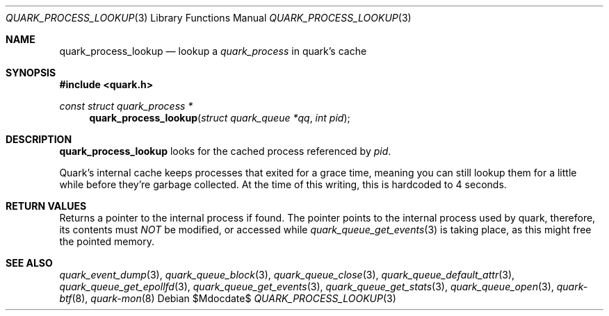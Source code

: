 .Dd $Mdocdate$
.Dt QUARK_PROCESS_LOOKUP 3
.Os
.Sh NAME
.Nm quark_process_lookup
.Nd lookup a
.Vt quark_process
in quark's cache
.Sh SYNOPSIS
.In quark.h
.Ft const struct quark_process *
.Fn quark_process_lookup "struct quark_queue *qq" "int pid"
.Sh DESCRIPTION
.Nm
looks for the cached process referenced by
.Fa pid .
.Pp
Quark's internal cache keeps processes that exited for a grace time, meaning
you can still lookup them for a little while before they're garbage
collected.
At the time of this writing, this is hardcoded to 4 seconds.
.Sh RETURN VALUES
Returns a pointer to the internal process if found.
The pointer points to the internal process used by quark, therefore, its
contents must
.Em NOT
be modified, or accessed while
.Xr quark_queue_get_events 3
is taking place, as this might free the pointed memory.
.Sh SEE ALSO
.Xr quark_event_dump 3 ,
.Xr quark_queue_block 3 ,
.Xr quark_queue_close 3 ,
.Xr quark_queue_default_attr 3 ,
.Xr quark_queue_get_epollfd 3 ,
.Xr quark_queue_get_events 3 ,
.Xr quark_queue_get_stats 3 ,
.Xr quark_queue_open 3 ,
.Xr quark-btf 8 ,
.Xr quark-mon 8
